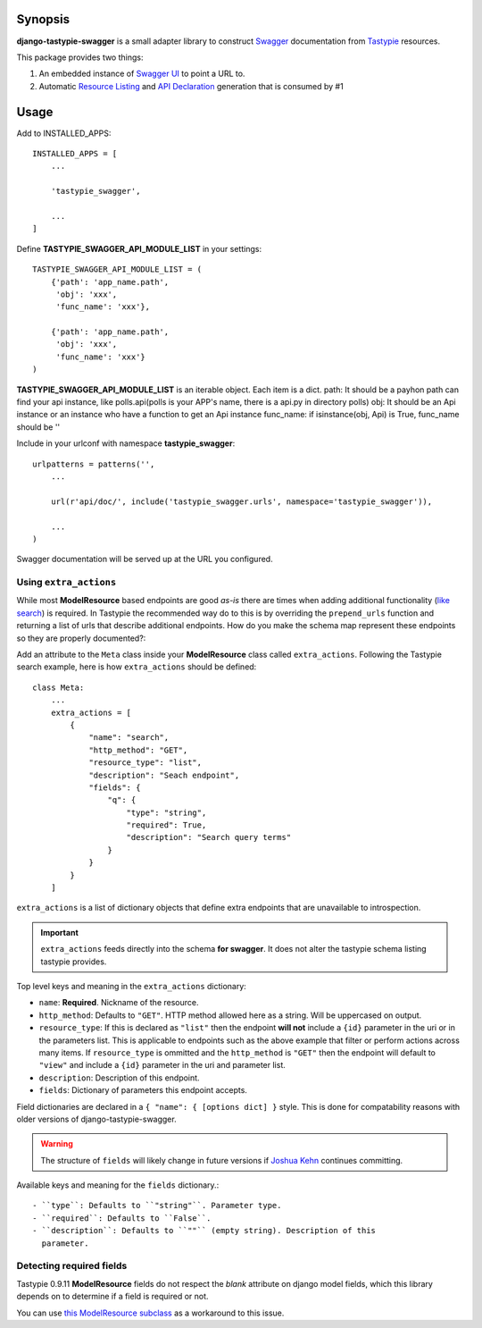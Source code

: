 Synopsis
========

**django-tastypie-swagger** is a small adapter library to construct Swagger_ documentation from Tastypie_ resources.

This package provides two things:

1. An embedded instance of `Swagger UI`_ to point a URL to.
2. Automatic `Resource Listing`_ and `API Declaration`_ generation that is consumed by #1


Usage
=====

Add to INSTALLED_APPS::

    INSTALLED_APPS = [
        ...

        'tastypie_swagger',

        ...
    ]

Define **TASTYPIE_SWAGGER_API_MODULE_LIST** in your settings::

    
    TASTYPIE_SWAGGER_API_MODULE_LIST = (
        {'path': 'app_name.path',
         'obj': 'xxx',
         'func_name': 'xxx'},

        {'path': 'app_name.path',
         'obj': 'xxx',
         'func_name': 'xxx'}
    )

**TASTYPIE_SWAGGER_API_MODULE_LIST** is an iterable object.
Each item is a dict.
path: It should be a payhon path can find your api instance, like polls.api(polls is your APP's name, there is a api.py in directory polls)
obj: It should be an Api instance or an instance who have a function to get an Api instance
func_name: if isinstance(obj, Api) is True, func_name should be ''

Include in your urlconf with namespace **tastypie_swagger**::

    urlpatterns = patterns('',
        ...

        url(r'api/doc/', include('tastypie_swagger.urls', namespace='tastypie_swagger')),

        ...
    )


Swagger documentation will be served up at the URL you configured.

Using ``extra_actions``
--------------------

While most **ModelResource** based endpoints are good *as-is* there are times
when adding additional functionality (`like search <http://django-tastypie.readthedocs.org/en/latest/cookbook.html#adding-search-functionality>`_)
is required. In Tastypie the recommended way do to this is by overriding the
``prepend_urls`` function and returning a list of urls that describe additional
endpoints. How do you make the schema map represent these endpoints so they are
properly documented?::

Add an attribute to the ``Meta`` class inside your **ModelResource** class
called ``extra_actions``. Following the Tastypie search example, here is how
``extra_actions`` should be defined::

    class Meta:
        ...
        extra_actions = [
            {
                "name": "search",
                "http_method": "GET",
                "resource_type": "list",
                "description": "Seach endpoint",
                "fields": {
                    "q": {
                        "type": "string",
                        "required": True,
                        "description": "Search query terms"
                    }
                }
            }
        ]

``extra_actions`` is a list of dictionary objects that define extra endpoints
that are unavailable to introspection.

.. important::
   ``extra_actions`` feeds directly into the schema **for swagger**. It does
   not alter the tastypie schema listing tastypie provides.

Top level keys and meaning in the ``extra_actions`` dictionary:

- ``name``: **Required**. Nickname of the resource.
- ``http_method``: Defaults to ``"GET"``. HTTP method allowed here as a string.
  Will be uppercased on output.
- ``resource_type``: If this is declared as ``"list"`` then the endpoint
  **will not** include a ``{id}`` parameter in the uri or in the parameters
  list. This is applicable to endpoints such as the above example that filter
  or perform actions across many items. If ``resource_type`` is ommitted and
  the ``http_method`` is ``"GET"`` then the endpoint will default to ``"view"``
  and include a ``{id}`` parameter in the uri and parameter list.
- ``description``: Description of this endpoint.
- ``fields``: Dictionary of parameters this endpoint accepts.

Field dictionaries are declared in a ``{ "name": { [options dict] }`` style.
This is done for compatability reasons with older versions of
django-tastypie-swagger.

.. warning::
   The structure of ``fields`` will likely change in future versions if
   `Joshua Kehn`_ continues committing.

Available keys and meaning for the ``fields`` dictionary.::

 - ``type``: Defaults to ``"string"``. Parameter type.
 - ``required``: Defaults to ``False``.
 - ``description``: Defaults to ``""`` (empty string). Description of this
   parameter.


Detecting required fields
-------------------------

Tastypie 0.9.11 **ModelResource** fields do not respect the *blank* attribute on django model fields, which this library depends on to determine if a field is required or not.

You can use `this ModelResource subclass <https://gist.github.com/4041352>`_ as a workaround to this issue.





.. _Swagger: http://swagger.wordnik.com/
.. _Tastypie: https://django-tastypie.readthedocs.org
.. _Resource Listing: https://github.com/wordnik/swagger-core/wiki/Resource-Listing
.. _API Declaration: https://github.com/wordnik/swagger-core/wiki/API-Declaration
.. _Swagger UI: https://github.com/wordnik/swagger-ui
.. _tastypie.api.Api: https://django-tastypie.readthedocs.org/en/latest/api.html
.. _Joshua Kehn: mailto:josh@kehn.us
